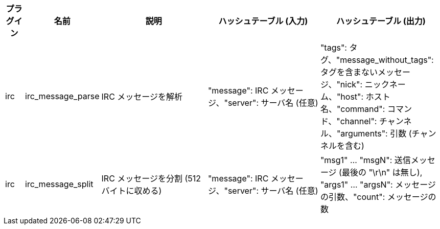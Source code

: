 //
// This file is auto-generated by script docgen.py.
// DO NOT EDIT BY HAND!
//
[width="100%",cols="^1,^2,6,6,6",options="header"]
|===
| プラグイン | 名前 | 説明 | ハッシュテーブル (入力) | ハッシュテーブル (出力)

| irc | irc_message_parse | IRC メッセージを解析 | "message": IRC メッセージ、"server": サーバ名 (任意) | "tags": タグ、"message_without_tags": タグを含まないメッセージ、"nick": ニックネーム、"host": ホスト名、"command": コマンド、"channel": チャンネル、"arguments": 引数 (チャンネルを含む)

| irc | irc_message_split | IRC メッセージを分割 (512 バイトに収める) | "message": IRC メッセージ、"server": サーバ名 (任意) | "msg1" ... "msgN": 送信メッセージ (最後の "\r\n" は無し), "args1" ... "argsN": メッセージの引数、"count": メッセージの数

|===
